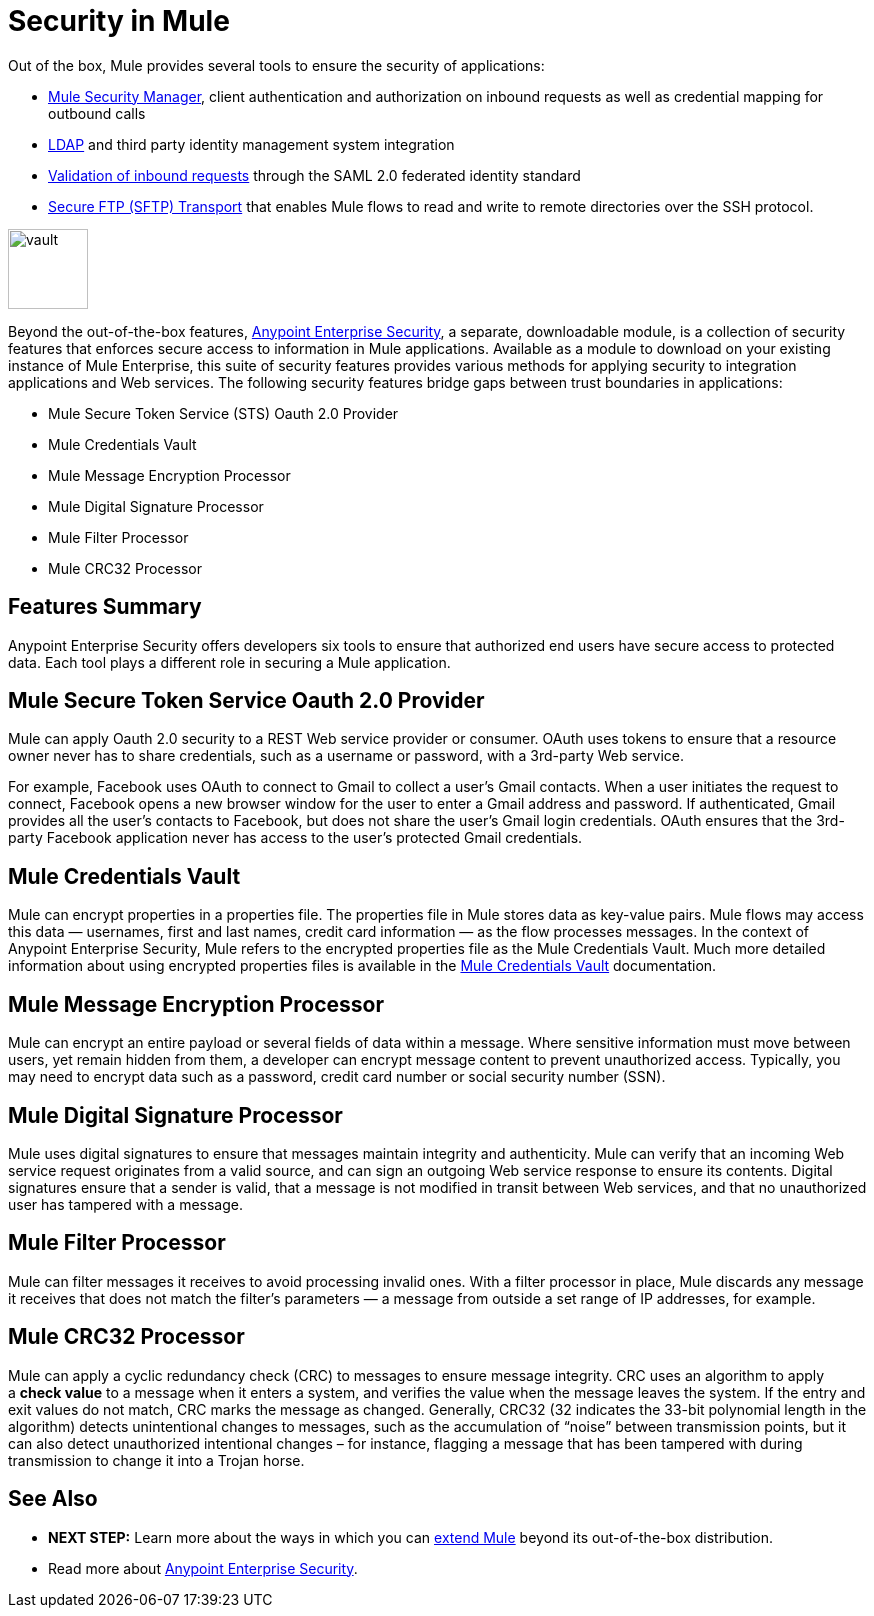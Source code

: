 = Security in Mule
:keywords: server, elements, security, authentication, encryption

Out of the box, Mule provides several tools to ensure the security of applications: 

* link:/mule-user-guide/v/3.8/configuring-the-spring-security-manager[Mule Security Manager], client authentication and authorization on inbound requests as well as credential mapping for outbound calls
* link:/mule-user-guide/v/3.8/setting-up-ldap-provider-for-spring-security[LDAP] and third party identity management system integration
* link:/mule-user-guide/v/3.8/enabling-ws-security[Validation of inbound requests] through the SAML 2.0 federated identity standard
* link:/mule-user-guide/v/3.8/sftp-transport-reference[Secure FTP (SFTP) Transport] that enables Mule flows to read and write to remote directories over the SSH protocol.

image:vault.png[vault,height=80]

Beyond the out-of-the-box features, link:/mule-user-guide/v/3.8/anypoint-enterprise-security[Anypoint Enterprise Security], a separate, downloadable module, is a collection of security features that enforces secure access to information in Mule applications. Available as a module to download on your existing instance of Mule Enterprise, this suite of security features provides various methods for applying security to integration applications and Web services. The following security features bridge gaps between trust boundaries in applications:

* Mule Secure Token Service (STS) Oauth 2.0 Provider
* Mule Credentials Vault
* Mule Message Encryption Processor
* Mule Digital Signature Processor
* Mule Filter Processor
* Mule CRC32 Processor 

== Features Summary

Anypoint Enterprise Security offers developers six tools to ensure that authorized end users have secure access to protected data. Each tool plays a different role in securing a Mule application.

== *Mule Secure Token Service Oauth 2.0 Provider*

Mule can apply Oauth 2.0 security to a REST Web service provider or consumer. OAuth uses tokens to ensure that a resource owner never has to share credentials, such as a username or password, with a 3rd-party Web service.

For example, Facebook uses OAuth to connect to Gmail to collect a user’s Gmail contacts. When a user initiates the request to connect, Facebook opens a new browser window for the user to enter a Gmail address and password. If authenticated, Gmail provides all the user’s contacts to Facebook, but does not share the user’s Gmail login credentials. OAuth ensures that the 3rd-party Facebook application never has access to the user’s protected Gmail credentials.

== Mule Credentials Vault

Mule can encrypt properties in a properties file. The properties file in Mule stores data as key-value pairs. Mule flows may access this data — usernames, first and last names, credit card information — as the flow processes messages. In the context of Anypoint Enterprise Security, Mule refers to the encrypted properties file as the Mule Credentials Vault. Much more detailed information about using encrypted properties files is available in the link:/mule-user-guide/v/3.8/mule-credentials-vault[Mule Credentials Vault] documentation.

== Mule Message Encryption Processor

Mule can encrypt an entire payload or several fields of data within a message. Where sensitive information must move between users, yet remain hidden from them, a developer can encrypt message content to prevent unauthorized access. Typically, you may need to encrypt data such as a password, credit card number or social security number (SSN).

== Mule Digital Signature Processor

Mule uses digital signatures to ensure that messages maintain integrity and authenticity. Mule can verify that an incoming Web service request originates from a valid source, and can sign an outgoing Web service response to ensure its contents. Digital signatures ensure that a sender is valid, that a message is not modified in transit between Web services, and that no unauthorized user has tampered with a message.

== Mule Filter Processor

Mule can filter messages it receives to avoid processing invalid ones. With a filter processor in place, Mule discards any message it receives that does not match the filter’s parameters — a message from outside a set range of IP addresses, for example.

== Mule CRC32 Processor

Mule can apply a cyclic redundancy check (CRC) to messages to ensure message integrity. CRC uses an algorithm to apply a *check value* to a message when it enters a system, and verifies the value when the message leaves the system. If the entry and exit values do not match, CRC marks the message as changed. Generally, CRC32 (32 indicates the 33-bit polynomial length in the algorithm) detects unintentional changes to messages, such as the accumulation of “noise” between transmission points, but it can also detect unauthorized intentional changes – for instance, flagging a message that has been tampered with during transmission to change it into a Trojan horse. 

== See Also

* *NEXT STEP:* Learn more about the ways in which you can link:/getting-started/index[extend Mule] beyond its out-of-the-box distribution.
* Read more about link:/mule-user-guide/v/3.8/anypoint-enterprise-security[Anypoint Enterprise Security].
